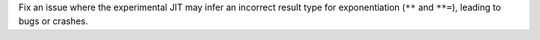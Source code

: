 Fix an issue where the experimental JIT may infer an incorrect result type
for exponentiation (``**`` and ``**=``), leading to bugs or crashes.
